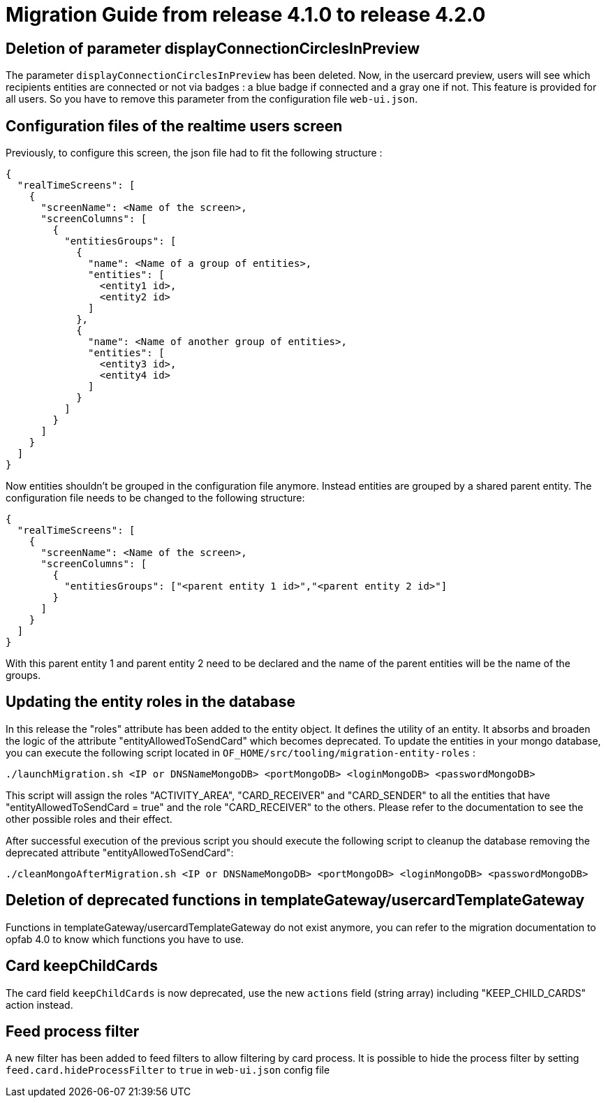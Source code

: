 // Copyright (c) 2023-2024 RTE (http://www.rte-france.com)
// See AUTHORS.txt
// This document is subject to the terms of the Creative Commons Attribution 4.0 International license.
// If a copy of the license was not distributed with this
// file, You can obtain one at https://creativecommons.org/licenses/by/4.0/.
// SPDX-License-Identifier: CC-BY-4.0

= Migration Guide from release 4.1.0 to release 4.2.0


== Deletion of parameter displayConnectionCirclesInPreview

The parameter `displayConnectionCirclesInPreview` has been deleted. Now, in the usercard preview, users will see
which recipients entities are connected or not via badges : a blue badge if connected and a gray one if not.
This feature is provided for all users.
So you have to remove this parameter from the configuration file `web-ui.json`.

== Configuration files of the realtime users screen

Previously, to configure this screen, the json file had to fit the following structure :

[source,json]
----
{
  "realTimeScreens": [
    {
      "screenName": <Name of the screen>,
      "screenColumns": [
        {
          "entitiesGroups": [
            {
              "name": <Name of a group of entities>,
              "entities": [
                <entity1 id>,
                <entity2 id>
              ]
            },
            {
              "name": <Name of another group of entities>,
              "entities": [
                <entity3 id>,
                <entity4 id>
              ]
            }
          ]
        }
      ]
    }
  ]
}
----

Now entities shouldn't be grouped in the configuration file anymore. Instead entities are grouped by a shared parent entity. The configuration file needs to be changed to the following structure:

[source,json]
----
{
  "realTimeScreens": [
    {
      "screenName": <Name of the screen>,
      "screenColumns": [
        {
          "entitiesGroups": ["<parent entity 1 id>","<parent entity 2 id>"]
        }
      ]
    }
  ]
}
----


With this parent entity 1 and parent entity 2 need to be declared and the name of the parent entities will be the name of the groups. 


== Updating the entity roles in the database

In this release the "roles" attribute has been added to the entity object. It defines the utility of an entity. It absorbs and broaden the logic of the attribute "entityAllowedToSendCard" which becomes deprecated.
To update the entities in your mongo database, you can execute the following script located in `OF_HOME/src/tooling/migration-entity-roles` : 

`./launchMigration.sh <IP or DNSNameMongoDB> <portMongoDB> <loginMongoDB> <passwordMongoDB>`

This script will assign the roles "ACTIVITY_AREA", "CARD_RECEIVER" and "CARD_SENDER" to all the entities that have "entityAllowedToSendCard = true" and the role "CARD_RECEIVER" to the others. Please refer to the documentation to see the other possible roles and their effect.

After successful execution of the previous script you should execute the following script to cleanup the database removing the deprecated attribute "entityAllowedToSendCard":

`./cleanMongoAfterMigration.sh <IP or DNSNameMongoDB> <portMongoDB> <loginMongoDB> <passwordMongoDB>`


== Deletion of deprecated functions in templateGateway/usercardTemplateGateway

Functions in templateGateway/usercardTemplateGateway do not exist anymore, you can refer to the
migration documentation to opfab 4.0 to know which functions you have to use.

== Card keepChildCards

The card field `keepChildCards` is now deprecated, use the new `actions` field (string array) including "KEEP_CHILD_CARDS" action instead.


== Feed process filter
A new filter has been added to feed filters to allow filtering by card process.
It is possible to hide the process filter by setting `feed.card.hideProcessFilter` to `true` in `web-ui.json` config file